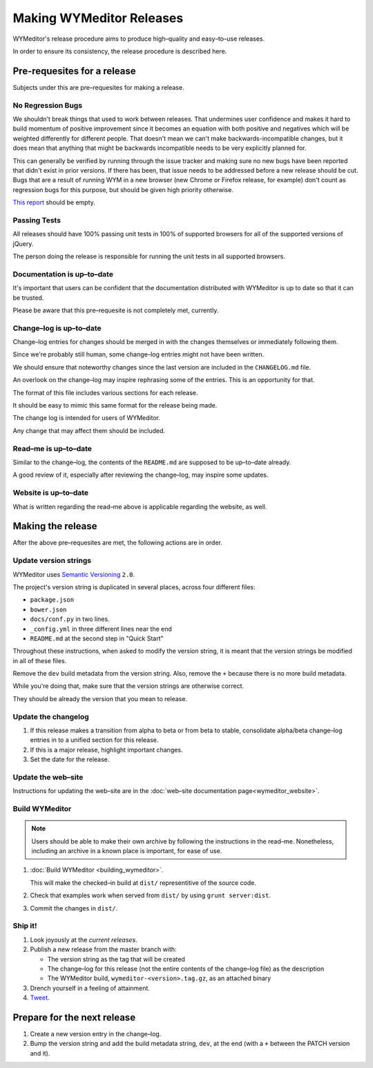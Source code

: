*************************
Making WYMeditor Releases
*************************

WYMeditor's release procedure aims to produce high–quality and easy–to–use
releases.

In order to ensure its consistency, the release procedure is described here.

Pre-requesites for a release
============================

Subjects under this are pre–requesites for making a release.

No Regression Bugs
------------------

We shouldn't break things that used to work between releases. That undermines
user confidence and makes it hard to build momentum of positive improvement
since it becomes an equation with both positive and negatives which will be
weighted differently for different people. That doesn't mean we can't make
backwards-incompatible changes, but it does mean that anything that might be
backwards incompatible needs to be very explicitly planned for.

This can generally be verified by running through the issue tracker and making
sure no new bugs have been reported that didn't exist in prior versions. If
there has been, that issue needs to be addressed before a new release should be
cut. Bugs that are a result of running WYM in a new browser (new Chrome or
Firefox release, for example) don't count as regression bugs for this purpose,
but should be given high priority otherwise.

`This report`_ should be empty.

.. _This report: https://github.com/wymeditor/wymeditor/labels/type.bug.regression

Passing Tests
-------------

All releases should have 100% passing unit tests in 100% of supported
browsers for all of the supported versions of jQuery.

The person doing the release is responsible for running the unit tests in all
supported browsers.

Documentation is up–to–date
---------------------------

It's important that users can be confident that the documentation distributed
with WYMeditor is up to date so that it can be trusted.

Please be aware that this pre–requesite is not completely met, currently.

Change–log is up–to–date
------------------------

Change–log entries for changes should be merged in with the changes themselves
or immediately following them.

Since we're probably still human, some change–log entries might not have been
written.

We should ensure that noteworthy changes since the last version are included
in the ``CHANGELOG.md`` file.

An overlook on the change–log may inspire rephrasing some of the entries. This
is an opportunity for that.

The format of this file includes various sections for each release.

It should be easy to mimic this same format for the release being made.

The change log is intended for users of WYMeditor.

Any change that may affect them should be included.

Read–me is up–to–date
---------------------

Similar to the change–log, the contents of the ``README.md`` are supposed to be
up–to–date already.

A good review of it, especially after reviewing the change–log, may inspire
some updates.

Website is up–to–date
---------------------

What is written regarding the read–me above is applicable regarding the
website, as well.

Making the release
==================

After the above pre–requesites are met, the following actions are in order.

Update version strings
----------------------

WYMeditor uses `Semantic Versioning`_ ``2.0``.

The project's version string is duplicated in several places, across
four
different files:

* ``package.json``
* ``bower.json``
* ``docs/conf.py`` in two lines.
* ``_config.yml`` in three different lines near the end
* ``README.md`` at the second step in "Quick Start"

Throughout these instructions, when asked to modify the version string, it is
meant that the version strings be modified in all of these files.

Remove the ``dev`` build metadata from the version string.
Also, remove the ``+`` because there is no more build metadata.

While you're doing that, make sure that the version strings are otherwise correct.

They should be already the version that you mean to release.

Update the changelog
--------------------

#. If this release makes a transition from alpha to beta or from beta to stable,
   consolidate alpha/beta change–log entries in to a unified section
   for this release.

#. If this is a major release, highlight important changes.

#. Set the date for the release.

Update the web–site
-------------------

Instructions for updating the web–site are in the
:doc:`web–site documentation page<wymeditor_website>`.


Build WYMeditor
---------------

.. note::

  Users should be able to make their own archive by following the instructions
  in the read–me.
  Nonetheless, including an archive in a known place is important, for ease
  of use.

#. :doc:`Build WYMeditor <building_wymeditor>`.

   This will make the checked–in build at ``dist/`` representitive of the
   source code.

#. Check that examples work when served from ``dist/`` by using ``grunt
   server:dist``.

#. Commit the changes in ``dist/``.

Ship it!
--------

#. Look joyously at the `current releases`.

#. Publish a new release from the master branch with:

   * The version string as the tag that will be created
   * The change–log for this release (not the entire contents of the change–log
     file) as the description
   * The WYMeditor build, ``wymeditor-<version>.tag.gz``, as an attached binary

#. Drench yourself in a feeling of attainment.

#. `Tweet`_.

Prepare for the next release
============================

#. Create a new version entry in the change–log.
#. Bump the version string and add the build metadata string, ``dev``, at the
   end (with a ``+`` between the PATCH version and it).

.. _`Semantic Versioning`: http://semver.org/
.. _`current releases`: https://github.com/wymeditor/wymeditor/releases
.. _`Tweet`: https://twitter.com/wymeditor
